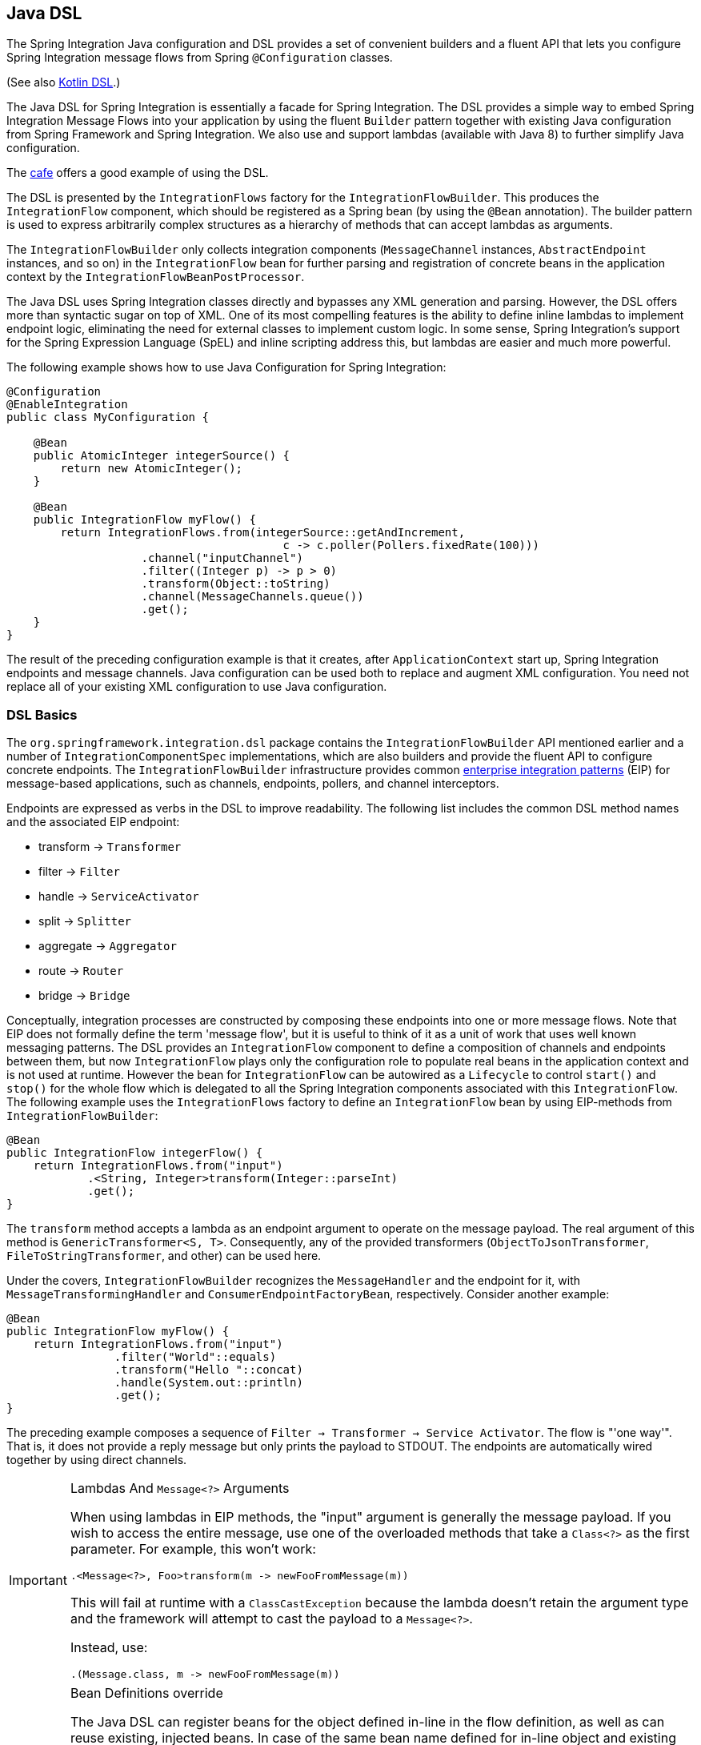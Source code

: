 [[java-dsl]]
== Java DSL

The Spring Integration Java configuration and DSL provides a set of convenient builders and a fluent API that lets you configure Spring Integration message flows from Spring `@Configuration` classes.

(See also <<./kotlin-dsl.adoc#kotlin-dsl,Kotlin DSL>>.)

The Java DSL for Spring Integration is essentially a facade for Spring Integration.
The DSL provides a simple way to embed Spring Integration Message Flows into your application by using the fluent `Builder` pattern together with existing Java configuration from Spring Framework and Spring Integration.
We also use and support lambdas (available with Java 8) to further simplify Java configuration.

The https://github.com/spring-projects/spring-integration-samples/tree/master/dsl/cafe-dsl[cafe] offers a good example of using the DSL.

The DSL is  presented by the `IntegrationFlows` factory for the `IntegrationFlowBuilder`.
This produces the `IntegrationFlow` component, which should be registered as a Spring bean (by using the `@Bean` annotation).
The builder pattern is used to express arbitrarily complex structures as a hierarchy of methods that can accept lambdas as arguments.

The `IntegrationFlowBuilder` only collects integration components (`MessageChannel` instances, `AbstractEndpoint` instances, and so on) in the `IntegrationFlow` bean for further parsing and registration of concrete beans in the application context by the `IntegrationFlowBeanPostProcessor`.

The Java DSL uses Spring Integration classes directly and bypasses any XML generation and parsing.
However, the DSL offers more than syntactic sugar on top of XML.
One of its most compelling features is the ability to define inline lambdas to implement endpoint logic, eliminating the need for external classes to implement custom logic.
In some sense, Spring Integration's support for the Spring Expression Language (SpEL) and inline scripting address this, but lambdas are easier and much more powerful.

The following example shows how to use Java Configuration for Spring Integration:

====
[source,java]
----
@Configuration
@EnableIntegration
public class MyConfiguration {

    @Bean
    public AtomicInteger integerSource() {
        return new AtomicInteger();
    }

    @Bean
    public IntegrationFlow myFlow() {
        return IntegrationFlows.from(integerSource::getAndIncrement,
                                         c -> c.poller(Pollers.fixedRate(100)))
                    .channel("inputChannel")
                    .filter((Integer p) -> p > 0)
                    .transform(Object::toString)
                    .channel(MessageChannels.queue())
                    .get();
    }
}
----
====

The result of the preceding configuration example is that it creates, after `ApplicationContext` start up, Spring Integration endpoints and message channels.
Java configuration can be used both to replace and augment XML configuration.
You need not replace all of your existing XML configuration to use Java configuration.


[[java-dsl-basics]]
=== DSL Basics

The `org.springframework.integration.dsl` package contains the `IntegrationFlowBuilder` API mentioned earlier and a number of `IntegrationComponentSpec` implementations, which are also builders and provide the fluent API to configure concrete endpoints.
The `IntegrationFlowBuilder` infrastructure provides common https://www.enterpriseintegrationpatterns.com/[enterprise integration patterns] (EIP) for message-based applications, such as channels, endpoints, pollers, and channel interceptors.

Endpoints are expressed as verbs in the DSL to improve readability.
The following list includes the common DSL method names and the associated EIP endpoint:

* transform -> `Transformer`
* filter -> `Filter`
* handle -> `ServiceActivator`
* split -> `Splitter`
* aggregate -> `Aggregator`
* route -> `Router`
* bridge -> `Bridge`

Conceptually, integration processes are constructed by composing these endpoints into one or more message flows.
Note that EIP does not formally define the term 'message flow', but it is useful to think of it as a unit of work that uses well known messaging patterns.
The DSL provides an `IntegrationFlow` component to define a composition of channels and endpoints between them, but now `IntegrationFlow` plays only the configuration role to populate real beans in the application context and is not used at runtime.
However the bean for `IntegrationFlow` can be autowired as a `Lifecycle` to control `start()` and `stop()` for the whole flow which is delegated to all the Spring Integration components associated with this `IntegrationFlow`.
The following example uses the `IntegrationFlows` factory to define an `IntegrationFlow` bean by using EIP-methods from `IntegrationFlowBuilder`:

====
[source,java]
----
@Bean
public IntegrationFlow integerFlow() {
    return IntegrationFlows.from("input")
            .<String, Integer>transform(Integer::parseInt)
            .get();
}
----
====

The `transform` method accepts a lambda as an endpoint argument to operate on the message payload.
The real argument of this method is `GenericTransformer<S, T>`.
Consequently, any of the provided transformers  (`ObjectToJsonTransformer`, `FileToStringTransformer`, and other) can be used here.

Under the covers, `IntegrationFlowBuilder` recognizes the `MessageHandler` and the endpoint for it, with `MessageTransformingHandler` and `ConsumerEndpointFactoryBean`, respectively.
Consider another example:

====
[source,java]
----
@Bean
public IntegrationFlow myFlow() {
    return IntegrationFlows.from("input")
                .filter("World"::equals)
                .transform("Hello "::concat)
                .handle(System.out::println)
                .get();
}
----
====

The preceding example composes a sequence of `Filter -> Transformer -> Service Activator`.
The flow is "'one way'".
That is, it does not provide a reply message but only prints the payload to STDOUT.
The endpoints are automatically wired together by using direct channels.

[[java-dsl-class-cast]]
.Lambdas And `Message<?>` Arguments
[IMPORTANT]
====
When using lambdas in EIP methods, the "input" argument is generally the message payload.
If you wish to access the entire message, use one of the overloaded methods that take a `Class<?>` as the first parameter.
For example, this won't work:

[source, java]
----
.<Message<?>, Foo>transform(m -> newFooFromMessage(m))
----

This will fail at runtime with a `ClassCastException` because the lambda doesn't retain the argument type and the framework will attempt to cast the payload to a `Message<?>`.

Instead, use:

[source, java]
----
.(Message.class, m -> newFooFromMessage(m))
----
====

[[bean-definitions-override]]
.Bean Definitions override
[IMPORTANT]
====
The Java DSL can register beans for the object defined in-line in the flow definition, as well as can reuse existing, injected beans.
In case of the same bean name defined for in-line object and existing bean definition, a `BeanDefinitionOverrideException` is thrown indicating that such a configuration is wrong.
However when you deal with `prototype` beans, there is no way to detect from the integration flow processor an existing bean definition because every time we call a `prototype` bean from the `BeanFactory` we get a new instance.
This way a provided instance is used in the `IntegrationFlow` as is without any bean registration and any possible check against existing `prototype` bean definition.
However `BeanFactory.initializeBean()` is called for this object if it has an explicit `id` and bean definition for this name is in `prototype` scope.
====

[[java-dsl-channels]]
=== Message Channels

In addition to the `IntegrationFlowBuilder` with EIP methods, the Java DSL provides a fluent API to configure `MessageChannel` instances.
For this purpose the `MessageChannels` builder factory is provided.
The following example shows how to use it:

====
[source,java]
----
@Bean
public MessageChannel priorityChannel() {
    return MessageChannels.priority(this.mongoDbChannelMessageStore, "priorityGroup")
                        .interceptor(wireTap())
                        .get();
}
----
====

The same `MessageChannels` builder factory can be used in the `channel()` EIP method from `IntegrationFlowBuilder` to wire endpoints, similar to wiring an `input-channel`/`output-channel` pair in the XML configuration.
By default, endpoints are wired with `DirectChannel` instances where the bean name is based on the following pattern: `[IntegrationFlow.beanName].channel#[channelNameIndex]`.
This rule is also applied for unnamed channels produced by inline `MessageChannels` builder factory usage.
However all `MessageChannels` methods have a variant that is aware of the `channelId` that you can use to set the bean names for `MessageChannel` instances.
The `MessageChannel` references and `beanName` can be used as bean-method invocations.
The following example shows the possible ways to use the `channel()` EIP method:

[source,java]
----
@Bean
public MessageChannel queueChannel() {
    return MessageChannels.queue().get();
}

@Bean
public MessageChannel publishSubscribe() {
    return MessageChannels.publishSubscribe().get();
}

@Bean
public IntegrationFlow channelFlow() {
    return IntegrationFlows.from("input")
                .fixedSubscriberChannel()
                .channel("queueChannel")
                .channel(publishSubscribe())
                .channel(MessageChannels.executor("executorChannel", this.taskExecutor))
                .channel("output")
                .get();
}
----

* `from("input")` means "'find and use the `MessageChannel` with the "input" id, or create one'".
* `fixedSubscriberChannel()` produces an instance of `FixedSubscriberChannel` and registers it with a name of `channelFlow.channel#0`.
* `channel("queueChannel")` works the same way but uses an existing `queueChannel` bean.
* `channel(publishSubscribe())` is the bean-method reference.
* `channel(MessageChannels.executor("executorChannel", this.taskExecutor))` is the `IntegrationFlowBuilder` that exposes `IntegrationComponentSpec` to the `ExecutorChannel` and registers it as `executorChannel`.
* `channel("output")` registers the `DirectChannel` bean with `output` as its name, as long as no beans with this name already exist.

Note: The preceding `IntegrationFlow` definition is valid, and all of its channels are applied to endpoints with `BridgeHandler` instances.

IMPORTANT: Be careful to use the same inline channel definition through `MessageChannels` factory from different `IntegrationFlow` instances.
Even if the DSL parser registers non-existent objects as beans, it cannot determine the same object (`MessageChannel`) from different `IntegrationFlow` containers.
The following example is wrong:

[source,java]
----
@Bean
public IntegrationFlow startFlow() {
    return IntegrationFlows.from("input")
                .transform(...)
                .channel(MessageChannels.queue("queueChannel"))
                .get();
}

@Bean
public IntegrationFlow endFlow() {
    return IntegrationFlows.from(MessageChannels.queue("queueChannel"))
                .handle(...)
                .get();
}
----

The result of that bad example is the following exception:

```
Caused by: java.lang.IllegalStateException:
Could not register object [queueChannel] under bean name 'queueChannel':
     there is already object [queueChannel] bound
	    at o.s.b.f.s.DefaultSingletonBeanRegistry.registerSingleton(DefaultSingletonBeanRegistry.java:129)
```

To make it work, you need to declare `@Bean` for that channel and use its bean method from different `IntegrationFlow` instances.

[[java-dsl-pollers]]
=== Pollers

Spring Integration also provides a fluent API that lets you configure `PollerMetadata` for `AbstractPollingEndpoint` implementations.
You can use the `Pollers` builder factory to configure common bean definitions or those created from `IntegrationFlowBuilder` EIP methods, as the following example shows:

[source,java]
----
@Bean(name = PollerMetadata.DEFAULT_POLLER)
public PollerSpec poller() {
    return Pollers.fixedRate(500)
        .errorChannel("myErrors");
}
----

See https://docs.spring.io/spring-integration/api/org/springframework/integration/dsl/Pollers.html[`Pollers`] and https://docs.spring.io/spring-integration/api/org/springframework/integration/dsl/PollerSpec.html[`PollerSpec`] in the Javadoc for more information.

IMPORTANT: If you use the DSL to construct a `PollerSpec` as a `@Bean`, do not call the `get()` method in the bean definition.
The `PollerSpec` is a `FactoryBean` that generates the `PollerMetadata` object from the specification and initializes all of its properties.

[[java-dsl-reactive]]
=== The `reactive()` Endpoint

Starting with version 5.5, the `ConsumerEndpointSpec` provide a `reactive()` configuration property with an optional customizer `Function<? super Flux<Message<?>>, ? extends Publisher<Message<?>>>`.
This option makes the target endpoint as a `ReactiveStreamsConsumer` instance independently of the input channel type, which is turned to the `Flux` via `IntegrationReactiveUtils.messageChannelToFlux()`.
The provided function is used from the `Flux.transform()` operator to customize (`publishOn()`, `log()`, `doOnNext()` etc.) a reactive stream source from the input channel.

The following example demonstrates how to change the publishing thread from the input channel independently of the final subscriber and producer to that `DirectChannel`:

====
[source,java]
----
@Bean
public IntegrationFlow reactiveEndpointFlow() {
    return IntegrationFlows
            .from("inputChannel")
            .<String, Integer>transform(Integer::parseInt,
                    e -> e.reactive(flux -> flux.publishOn(Schedulers.parallel())))
            .get();
}
----
====

See <<./reactive-streams.adoc#reactive-streams, Reactive Streams Support>> for more information.

[[java-dsl-endpoints]]
=== DSL and Endpoint Configuration

All `IntegrationFlowBuilder` EIP methods have a variant that applies the lambda parameter to provide options for `AbstractEndpoint` instances: `SmartLifecycle`, `PollerMetadata`, `request-handler-advice-chain`, and others.
Each of them has generic arguments, so it lets you configure an endpoint and even its `MessageHandler` in the context, as the following example shows:

====
[source,java]
----
@Bean
public IntegrationFlow flow2() {
    return IntegrationFlows.from(this.inputChannel)
                .transform(new PayloadSerializingTransformer(),
                       c -> c.autoStartup(false).id("payloadSerializingTransformer"))
                .transform((Integer p) -> p * 2, c -> c.advice(this.expressionAdvice()))
                .get();
}
----
====

In addition, the `EndpointSpec` provides an `id()` method to let you register an endpoint bean with a given bean name, rather than a generated one.

If the `MessageHandler` is referenced as a bean, then any existing `adviceChain` configuration will be overridden if the `.advice()` method is present in the DSL definition:

[source,java]
----
@Bean
public TcpOutboundGateway tcpOut() {
    TcpOutboundGateway gateway = new TcpOutboundGateway();
    gateway.setConnectionFactory(cf());
    gateway.setAdviceChain(Collections.singletonList(fooAdvice()));
    return gateway;
}

@Bean
public IntegrationFlow clientTcpFlow() {
    return f -> f
        .handle(tcpOut(), e -> e.advice(testAdvice()))
        .transform(Transformers.objectToString());
}
----

That is they are not merged, only the `testAdvice()` bean is used in this case.

[[java-dsl-transformers]]
=== Transformers

The DSL API provides a convenient, fluent `Transformers` factory to be used as inline target object definition within the `.transform()` EIP method.
The following example shows how to use it:

====
[source,java]
----
@Bean
public IntegrationFlow transformFlow() {
    return IntegrationFlows.from("input")
            .transform(Transformers.fromJson(MyPojo.class))
            .transform(Transformers.serializer())
            .get();
}
----
====

It avoids inconvenient coding using setters and makes the flow definition more straightforward.
Note that you can use `Transformers` to declare target `Transformer` instances as `@Bean` instances and, again, use them from `IntegrationFlow` definition as bean methods.
Nevertheless, the DSL parser takes care of bean declarations for inline objects, if they are not yet defined as beans.

See https://docs.spring.io/spring-integration/api/org/springframework/integration/dsl/Transformers.html[Transformers] in the Javadoc for more information and supported factory methods.

Also see <<java-dsl-class-cast>>.

[[java-dsl-inbound-adapters]]
=== Inbound Channel Adapters

Typically, message flows start from an inbound channel adapter (such as `<int-jdbc:inbound-channel-adapter>`).
The adapter is configured with `<poller>`, and it asks a `MessageSource<?>` to periodically produce messages.
Java DSL allows for starting `IntegrationFlow` from a `MessageSource<?>`, too.
For this purpose, the `IntegrationFlows` builder factory provides an overloaded `IntegrationFlows.from(MessageSource<?> messageSource)` method.
You can configure the `MessageSource<?>` as a bean and provide it as an argument for that method.
The second parameter of `IntegrationFlows.from()` is a `Consumer<SourcePollingChannelAdapterSpec>` lambda that lets you provide options (such as `PollerMetadata` or `SmartLifecycle`) for the `SourcePollingChannelAdapter`.
The following example shows how to use the fluent API and a lambda to create an `IntegrationFlow`:

====
[source,java]
----
@Bean
public MessageSource<Object> jdbcMessageSource() {
    return new JdbcPollingChannelAdapter(this.dataSource, "SELECT * FROM something");
}

@Bean
public IntegrationFlow pollingFlow() {
    return IntegrationFlows.from(jdbcMessageSource(),
                c -> c.poller(Pollers.fixedRate(100).maxMessagesPerPoll(1)))
            .transform(Transformers.toJson())
            .channel("furtherProcessChannel")
            .get();
}
----
====

For those cases that have no requirements to build `Message` objects directly, you can use the `IntegrationFlows.from()` variant that is based on the `java.util.function.Supplier` .
The result of the `Supplier.get()` is automatically wrapped in a `Message` (if it is not already a `Message`).

[[java-dsl-routers]]
=== Message Routers

Spring Integration natively provides specialized router types, including:

* `HeaderValueRouter`
* `PayloadTypeRouter`
* `ExceptionTypeRouter`
* `RecipientListRouter`
* `XPathRouter`

As with many other DSL `IntegrationFlowBuilder` EIP methods, the `route()` method can apply any `AbstractMessageRouter` implementation or, for convenience, a `String` as a SpEL expression or a `ref`-`method` pair.
In addition, you can configure `route()` with a lambda and use a lambda for a `Consumer<RouterSpec<MethodInvokingRouter>>`.
The fluent API also provides `AbstractMappingMessageRouter` options such as `channelMapping(String key, String channelName)` pairs, as the following example shows:

====
[source,java]
----
@Bean
public IntegrationFlow routeFlowByLambda() {
    return IntegrationFlows.from("routerInput")
            .<Integer, Boolean>route(p -> p % 2 == 0,
                    m -> m.suffix("Channel")
                            .channelMapping(true, "even")
                            .channelMapping(false, "odd")
            )
            .get();
}
----
====

The following example shows a simple expression-based router:

====
[source,java]
----
@Bean
public IntegrationFlow routeFlowByExpression() {
    return IntegrationFlows.from("routerInput")
            .route("headers['destChannel']")
            .get();
}
----
====

The `routeToRecipients()` method takes a `Consumer<RecipientListRouterSpec>`, as the following example shows:

====
[source,java]
----
@Bean
public IntegrationFlow recipientListFlow() {
    return IntegrationFlows.from("recipientListInput")
            .<String, String>transform(p -> p.replaceFirst("Payload", ""))
            .routeToRecipients(r -> r
                    .recipient("thing1-channel", "'thing1' == payload")
                    .recipientMessageSelector("thing2-channel", m ->
                            m.getHeaders().containsKey("recipient")
                                    && (boolean) m.getHeaders().get("recipient"))
                    .recipientFlow("'thing1' == payload or 'thing2' == payload or 'thing3' == payload",
                            f -> f.<String, String>transform(String::toUpperCase)
                                    .channel(c -> c.queue("recipientListSubFlow1Result")))
                    .recipientFlow((String p) -> p.startsWith("thing3"),
                            f -> f.transform("Hello "::concat)
                                    .channel(c -> c.queue("recipientListSubFlow2Result")))
                    .recipientFlow(new FunctionExpression<Message<?>>(m ->
                                    "thing3".equals(m.getPayload())),
                            f -> f.channel(c -> c.queue("recipientListSubFlow3Result")))
                    .defaultOutputToParentFlow())
            .get();
}
----
====

The `.defaultOutputToParentFlow()` of the `.routeToRecipients()` definition lets you set the router's `defaultOutput` as a gateway to continue a process for the unmatched messages in the main flow.

Also see <<java-dsl-class-cast>>.

[[java-dsl-splitters]]
=== Splitters

To create a splitter, use the `split()` EIP method.
By default, if the payload is an `Iterable`, an `Iterator`, an `Array`, a `Stream`, or a reactive `Publisher`, the `split()` method outputs each item as an individual message.
It accepts a lambda, a SpEL expression, or any `AbstractMessageSplitter` implementation.
Alternatively, you can use it without parameters to provide the `DefaultMessageSplitter`.
The following example shows how to use the `split()` method by providing a lambda:

[source,java]
----
@Bean
public IntegrationFlow splitFlow() {
    return IntegrationFlows.from("splitInput")
              .split(s -> s.applySequence(false).delimiters(","))
              .channel(MessageChannels.executor(taskExecutor()))
              .get();
}
----

The preceding example creates a splitter that splits a message containing a comma-delimited `String`.

Also see <<java-dsl-class-cast>>.

[[java-dsl-aggregators]]
=== Aggregators and Resequencers

An `Aggregator` is conceptually the opposite of a `Splitter`.
It aggregates a sequence of individual messages into a single message and is necessarily more complex.
By default, an aggregator returns a message that contains a collection of payloads from incoming messages.
The same rules are applied for the `Resequencer`.
The following example shows a canonical example of the splitter-aggregator pattern:

[source,java]
----
@Bean
public IntegrationFlow splitAggregateFlow() {
    return IntegrationFlows.from("splitAggregateInput")
            .split()
            .channel(MessageChannels.executor(this.taskExecutor()))
            .resequence()
            .aggregate()
            .get();
}
----

The `split()` method splits the list into individual messages and sends them to the `ExecutorChannel`.
The `resequence()` method reorders messages by sequence details found in the message headers.
The `aggregate()` method collects those messages.

However, you can change the default behavior by specifying a release strategy and correlation strategy, among other things.
Consider the following example:

====
[source,java]
----
.aggregate(a ->
        a.correlationStrategy(m -> m.getHeaders().get("myCorrelationKey"))
            .releaseStrategy(g -> g.size() > 10)
            .messageStore(messageStore()))
----
====

The preceding example correlates messages that have `myCorrelationKey` headers and releases the messages once at least ten have been accumulated.

Similar lambda configurations are provided for the `resequence()` EIP method.

[[java-dsl-handle]]
=== Service Activators and the `.handle()` method

The `.handle()` EIP method's goal is to invoke any `MessageHandler` implementation or any method on some POJO.
Another option is to define an "`activity`" by using lambda expressions.
Consequently, we introduced a generic `GenericHandler<P>` functional interface.
Its `handle` method requires two arguments: `P payload` and `MessageHeaders headers` (starting with version 5.1).
Having that, we can define a flow as follows:

====
[source,java]
----
@Bean
public IntegrationFlow myFlow() {
    return IntegrationFlows.from("flow3Input")
        .<Integer>handle((p, h) -> p * 2)
        .get();
}
----
====

The preceding example doubles any integer it receives.

However, one main goal of Spring Integration is `loose coupling`, through runtime type conversion from message payload to the target arguments of the message handler.
Since Java does not support generic type resolution for lambda classes, we introduced a workaround with an additional `payloadType` argument for the most EIP methods and `LambdaMessageProcessor`.
Doing so delegates the hard conversion work to Spring's `ConversionService`, which uses the provided `type` and the requested message to target method arguments.
The following example shows what the resulting `IntegrationFlow` might look like:

====
[source,java]
----
@Bean
public IntegrationFlow integerFlow() {
    return IntegrationFlows.from("input")
            .<byte[], String>transform(p - > new String(p, "UTF-8"))
            .handle(Integer.class, (p, h) -> p * 2)
            .get();
}
----
====

We also can register some `BytesToIntegerConverter` within `ConversionService` to get rid of that additional `.transform()`:

====
[source,java]
----
@Bean
@IntegrationConverter
public BytesToIntegerConverter bytesToIntegerConverter() {
   return new BytesToIntegerConverter();
}

@Bean
public IntegrationFlow integerFlow() {
    return IntegrationFlows.from("input")
             .handle(Integer.class, (p, h) -> p * 2)
            .get();
}
----
====

Also see <<java-dsl-class-cast>>.

[[java-dsl-log]]
=== Operator log()

For convenience, to log the message journey through the Spring Integration flow (`<logging-channel-adapter>`), a `log()` operator is presented.
Internally, it is represented by the `WireTap` `ChannelInterceptor` with a `LoggingHandler` as its subscriber.
It is responsible for logging the incoming message into the next endpoint or the current channel.
The following example shows how to use `LoggingHandler`:

====
[source,java]
----
.filter(...)
.log(LoggingHandler.Level.ERROR, "test.category", m -> m.getHeaders().getId())
.route(...)
----
====

In the preceding example, an `id` header is logged at the `ERROR` level onto `test.category` only for messages that passed the filter and before routing.

When this operator is used at the end of a flow, it is a one-way handler and the flow ends.
To make it as a reply-producing flow, you can either use a simple `bridge()` after the `log()` or,  starting with version 5.1, you can use a `logAndReply()` operator instead.
`logAndReply` can only be used at the end of a flow.

[[java-dsl-intercept]]
=== Operator intercept()

Starting with version 5.3, the `intercept()` operator allows to register one or more `ChannelInterceptor` instances at the current `MessageChannel` in the flow.
This is an alternative to creating an explicit `MessageChannel` via the `MessageChannels` API.
The following example uses a `MessageSelectingInterceptor` to reject certain messages with an exception:

====
[source,java]
----
.transform(...)
.intercept(new MessageSelectingInterceptor(m -> m.getPayload().isValid()))
.handle(...)
----
====

[[java-dsl-wiretap]]
=== `MessageChannelSpec.wireTap()`

Spring Integration includes a `.wireTap()` fluent API `MessageChannelSpec` builders.
The following example shows how to use the `wireTap` method to log input:

====
[source,java]
----
@Bean
public QueueChannelSpec myChannel() {
    return MessageChannels.queue()
            .wireTap("loggingFlow.input");
}

@Bean
public IntegrationFlow loggingFlow() {
    return f -> f.log();
}
----
====

[IMPORTANT]
====
If the `MessageChannel` is an instance of `InterceptableChannel`, the `log()`, `wireTap()` or `intercept()` operators are applied to the current `MessageChannel`.
Otherwise, an intermediate `DirectChannel` is injected into the flow for the currently configured endpoint.
In the following example, the `WireTap` interceptor is added to `myChannel` directly, because `DirectChannel` implements `InterceptableChannel`:

[source,java]
----
@Bean
MessageChannel myChannel() {
    return new DirectChannel();
}

...
    .channel(myChannel())
    .log()
}
----
====

When the current `MessageChannel` does not implement `InterceptableChannel`, an implicit `DirectChannel` and `BridgeHandler` are injected into the `IntegrationFlow`, and the `WireTap` is added to this new `DirectChannel`.
The following example does not have any channel declaration:

====
[source,java]
----
.handle(...)
.log()
}
----
====

In the preceding example (and any time no channel has been declared), an implicit `DirectChannel` is injected in the current position of the `IntegrationFlow` and used as an output channel for the currently configured `ServiceActivatingHandler` (from the `.handle()`, <<java-dsl-handle,described earlier>>).


[[java-dsl-flows]]
=== Working With Message Flows

`IntegrationFlowBuilder` provides a top-level API to produce integration components wired to message flows.
When your integration may be accomplished with a single flow (which is often the case), this is convenient.
Alternately `IntegrationFlow` instances can be joined via `MessageChannel` instances.

By default, `MessageFlow` behaves as a "`chain`" in Spring Integration parlance.
That is, the endpoints are automatically and implicitly wired by `DirectChannel` instances.
The message flow is not actually constructed as a chain, which offers much more flexibility.
For example, you may send a message to any component within the flow, if you know its `inputChannel` name (that is, if you explicitly define it).
You may also reference externally defined channels within a flow to allow the use of channel adapters (to enable remote transport protocols, file I/O, and so on), instead of direct channels.
As such, the DSL does not support the Spring Integration `chain` element, because it does not add much value in this case.

Since the Spring Integration Java DSL produces the same bean definition model as any other configuration options and is based on the existing Spring Framework `@Configuration` infrastructure, it can be used together with XML definitions and wired with Spring Integration messaging annotation configuration.

You can also define direct `IntegrationFlow` instances by using a lambda.
The following example shows how to do so:

====
[source,java]
----
@Bean
public IntegrationFlow lambdaFlow() {
    return f -> f.filter("World"::equals)
                   .transform("Hello "::concat)
                   .handle(System.out::println);
}
----
====

The result of this definition is the same set of integration components that are wired with an implicit direct channel.
The only limitation here is that this flow is started with a named direct channel - `lambdaFlow.input`.
Also, a Lambda flow cannot start from `MessageSource` or `MessageProducer`.

Starting with version 5.1, this kind of `IntegrationFlow` is wrapped to the proxy to expose lifecycle control and provide access to the `inputChannel` of the internally associated `StandardIntegrationFlow`.

Starting with version 5.0.6, the generated bean names for the components in an `IntegrationFlow` include the flow bean followed by a dot (`.`) as a prefix.
For example, the `ConsumerEndpointFactoryBean` for the `.transform("Hello "::concat)` in the preceding sample results in a bean name of `lambdaFlow.o.s.i.config.ConsumerEndpointFactoryBean#0`.
(The `o.s.i` is a shortened from `org.springframework.integration` to fit on the page.)
The `Transformer` implementation bean for that endpoint  has a bean name of `lambdaFlow.transformer#0` (starting with version 5.1), where instead of a fully qualified name of the `MethodInvokingTransformer` class, its component type is used.
The same pattern is applied for all the `NamedComponent` s when the bean name has to be generated within the flow.
These generated bean names are prepended with the flow ID for purposes such as parsing logs or grouping components together in some analysis tool, as well as to avoid a race condition when we concurrently register integration flows at runtime.
See <<java-dsl-runtime-flows>> for more information.

[[java-dsl-function-expression]]
=== `FunctionExpression`

We introduced the `FunctionExpression` class (an implementation of SpEL's `Expression` interface) to let us use lambdas and `generics`.
The `Function<T, R>` option is provided for the DSL components, along with an `expression` option, when there is the implicit `Strategy` variant from Core Spring Integration.
The following example shows how to use a function expression:

====
[source,java]
----
.enrich(e -> e.requestChannel("enrichChannel")
            .requestPayload(Message::getPayload)
            .propertyFunction("date", m -> new Date()))
----
====

The `FunctionExpression` also supports runtime type conversion, as is done in `SpelExpression`.

[[java-dsl-subflows]]
=== Sub-flows support

Some of `if...else` and `publish-subscribe` components provide the ability to specify their logic or mapping by using sub-flows.
The simplest sample is `.publishSubscribeChannel()`, as the following example shows:

====
[source,java]
----
@Bean
public IntegrationFlow subscribersFlow() {
    return flow -> flow
            .publishSubscribeChannel(Executors.newCachedThreadPool(), s -> s
                    .subscribe(f -> f
                            .<Integer>handle((p, h) -> p / 2)
                            .channel(c -> c.queue("subscriber1Results")))
                    .subscribe(f -> f
                            .<Integer>handle((p, h) -> p * 2)
                            .channel(c -> c.queue("subscriber2Results"))))
            .<Integer>handle((p, h) -> p * 3)
            .channel(c -> c.queue("subscriber3Results"));
}
----
====

You can achieve the same result with separate `IntegrationFlow` `@Bean` definitions, but we hope you find the sub-flow style of logic composition useful.
We find that it results in shorter (and so more readable) code.

Starting with version 5.3, a `BroadcastCapableChannel`-based `publishSubscribeChannel()` implementation is provided to configure sub-flow subscribers on broker-backed message channels.
For example we now can configure several subscribers as sub-flows on the `Jms.publishSubscribeChannel()`:

====
[source,java]
----
@Bean
public BroadcastCapableChannel jmsPublishSubscribeChannel() {
    return Jms.publishSubscribeChannel(jmsConnectionFactory())
                .destination("pubsub")
                .get();
}

@Bean
public IntegrationFlow pubSubFlow() {
    return f -> f
            .publishSubscribeChannel(jmsPublishSubscribeChannel(),
                    pubsub -> pubsub
                            .subscribe(subFlow -> subFlow
                                .channel(c -> c.queue("jmsPubSubBridgeChannel1")))
                            .subscribe(subFlow -> subFlow
                                .channel(c -> c.queue("jmsPubSubBridgeChannel2"))));
}

@Bean
public BroadcastCapableChannel jmsPublishSubscribeChannel(ConnectionFactory jmsConnectionFactory) {
    return (BroadcastCapableChannel) Jms.publishSubscribeChannel(jmsConnectionFactory)
            .destination("pubsub")
            .get();
}

----
====

A similar `publish-subscribe` sub-flow composition provides the `.routeToRecipients()` method.

Another example is using `.discardFlow()` instead of `.discardChannel()` on the `.filter()` method.

The `.route()` deserves special attention.
Consider the following example:

====
[source,java]
----
@Bean
public IntegrationFlow routeFlow() {
    return f -> f
            .<Integer, Boolean>route(p -> p % 2 == 0,
                    m -> m.channelMapping("true", "evenChannel")
                            .subFlowMapping("false", sf ->
                                    sf.<Integer>handle((p, h) -> p * 3)))
            .transform(Object::toString)
            .channel(c -> c.queue("oddChannel"));
}
----
====

The `.channelMapping()` continues to work as it does in regular `Router` mapping, but the `.subFlowMapping()` tied that sub-flow to the main flow.
In other words, any router's sub-flow returns to the main flow after `.route()`.

[IMPORTANT]
====
Sometimes, you need to refer to an existing `IntegrationFlow` `@Bean` from the `.subFlowMapping()`.
The following example shows how to do so:

[source,java]
----
@Bean
public IntegrationFlow splitRouteAggregate() {
    return f -> f
            .split()
            .<Integer, Boolean>route(o -> o % 2 == 0,
                    m -> m
                            .subFlowMapping(true, oddFlow())
                            .subFlowMapping(false, sf -> sf.gateway(evenFlow())))
            .aggregate();
}

@Bean
public IntegrationFlow oddFlow() {
    return f -> f.handle(m -> System.out.println("odd"));
}

@Bean
public IntegrationFlow evenFlow() {
    return f -> f.handle((p, h) -> "even");
}
----

{empty} +
In this case, when you need to receive a reply from such a sub-flow and continue the main flow, this `IntegrationFlow` bean reference (or its input channel) has to be wrapped with a `.gateway()` as shown in the preceding example.
The `oddFlow()` reference in the preceding example is not wrapped to the `.gateway()`.
Therefore, we do not expect a reply from this routing branch.
Otherwise, you end up with an exception similar to the following:

....
Caused by: org.springframework.beans.factory.BeanCreationException:
    The 'currentComponent' (org.springframework.integration.router.MethodInvokingRouter@7965a51c)
    is a one-way 'MessageHandler' and it isn't appropriate to configure 'outputChannel'.
    This is the end of the integration flow.
....

When you configure a sub-flow as a lambda, the framework handles the request-reply interaction with the sub-flow and a gateway is not needed.
====

Sub-flows can be nested to any depth, but we do not recommend doing so.
In fact, even in the router case, adding complex sub-flows within a flow would quickly begin to look like a plate of spaghetti and be difficult for a human to parse.

[NOTE]
====
In cases where the DSL supports a subflow configuration, when a channel is normally needed for the component being configured, and that subflow starts with a `channel()` element, the framework implicitly places a `bridge()` between the component output channel and the flow's input channel.
For example, in this `filter` definition:

[source,java]
----
.filter(p -> p instanceof String, e -> e
	.discardFlow(df -> df
                         .channel(MessageChannels.queue())
                         ...)
----
the Framework internally creates a `DirectChannel` bean for injecting into the `MessageFilter.discardChannel`.
Then it wraps the subflow into an `IntegrationFlow` starting with this implicit channel for the subscription and places a `bridge` before the `channel()` specified in the flow.
When an existing `IntegrationFlow` bean is used as a subflow reference (instead of an inline subflow, e.g. a lambda), there is no such bridge required because the framework can resolve the first channel from the flow bean.
With an inline subflow, the input channel is not yet available.
====

[[java-dsl-protocol-adapters]]
=== Using Protocol Adapters

All of the examples shown so far illustrate how the DSL supports a messaging architecture by using the Spring Integration programming model.
However, we have yet to do any real integration.
Doing so requires access to remote resources over HTTP, JMS, AMQP, TCP, JDBC, FTP, SMTP, and so on or access to the local file system.
Spring Integration supports all of these and more.
Ideally, the DSL should offer first class support for all of them, but it is a daunting task to implement all of these and keep up as new adapters are added to Spring Integration.
So the expectation is that the DSL is continually catching up with Spring Integration.

Consequently, we provide the high-level API to seamlessly define protocol-specific messaging.
We do so with the factory and builder patterns and with lambdas.
You can think of the factory classes as "`Namespace Factories`", because they play the same role as the XML namespace for components from the concrete protocol-specific Spring Integration modules.
Currently, Spring Integration Java DSL supports the `Amqp`, `Feed`, `Jms`, `Files`, `(S)Ftp`, `Http`, `JPA`, `MongoDb`,  `TCP/UDP`, `Mail`, `WebFlux`, and `Scripts` namespace factories.
The following example shows how to use three of them (`Amqp`, `Jms`, and `Mail`):

====
[source,java]
----
@Bean
public IntegrationFlow amqpFlow() {
    return IntegrationFlows.from(Amqp.inboundGateway(this.rabbitConnectionFactory, queue()))
            .transform("hello "::concat)
            .transform(String.class, String::toUpperCase)
            .get();
}

@Bean
public IntegrationFlow jmsOutboundGatewayFlow() {
    return IntegrationFlows.from("jmsOutboundGatewayChannel")
            .handle(Jms.outboundGateway(this.jmsConnectionFactory)
                        .replyContainer(c ->
                                    c.concurrentConsumers(3)
                                            .sessionTransacted(true))
                        .requestDestination("jmsPipelineTest"))
            .get();
}

@Bean
public IntegrationFlow sendMailFlow() {
    return IntegrationFlows.from("sendMailChannel")
            .handle(Mail.outboundAdapter("localhost")
                            .port(smtpPort)
                            .credentials("user", "pw")
                            .protocol("smtp")
                            .javaMailProperties(p -> p.put("mail.debug", "true")),
                    e -> e.id("sendMailEndpoint"))
            .get();
}
----
====

The preceding example shows how to use the "`namespace factories`" as inline adapters declarations.
However, you can use them from `@Bean` definitions to make the `IntegrationFlow` method chain more readable.

NOTE: We are soliciting community feedback on these namespace factories before we spend effort on others.
We also appreciate any input into prioritization for which adapters and gateways we should support next.

You can find more Java DSL samples in the protocol-specific chapters throughout this reference manual.

All other protocol channel adapters may be configured as generic beans and wired to the `IntegrationFlow`, as the following examples show:

====
[source,java]
----
@Bean
public QueueChannelSpec wrongMessagesChannel() {
    return MessageChannels
            .queue()
            .wireTap("wrongMessagesWireTapChannel");
}

@Bean
public IntegrationFlow xpathFlow(MessageChannel wrongMessagesChannel) {
    return IntegrationFlows.from("inputChannel")
            .filter(new StringValueTestXPathMessageSelector("namespace-uri(/*)", "my:namespace"),
                    e -> e.discardChannel(wrongMessagesChannel))
            .log(LoggingHandler.Level.ERROR, "test.category", m -> m.getHeaders().getId())
            .route(xpathRouter(wrongMessagesChannel))
            .get();
}

@Bean
public AbstractMappingMessageRouter xpathRouter(MessageChannel wrongMessagesChannel) {
    XPathRouter router = new XPathRouter("local-name(/*)");
    router.setEvaluateAsString(true);
    router.setResolutionRequired(false);
    router.setDefaultOutputChannel(wrongMessagesChannel);
    router.setChannelMapping("Tags", "splittingChannel");
    router.setChannelMapping("Tag", "receivedChannel");
    return router;
}
----
====

[[java-dsl-flow-adapter]]
=== `IntegrationFlowAdapter`

The `IntegrationFlow` interface can be implemented directly and specified as a component for scanning, as the following example shows:

====
[source,java]
----
@Component
public class MyFlow implements IntegrationFlow {

    @Override
    public void configure(IntegrationFlowDefinition<?> f) {
        f.<String, String>transform(String::toUpperCase);
    }

}
----
====

It is picked up by the `IntegrationFlowBeanPostProcessor` and correctly parsed and registered in the application context.

For convenience and to gain the benefits of loosely coupled architecture, we provide the `IntegrationFlowAdapter` base class implementation.
It requires a `buildFlow()` method implementation to produce an `IntegrationFlowDefinition` by using one of `from()` methods, as the following example shows:

====
[source,java]
----
@Component
public class MyFlowAdapter extends IntegrationFlowAdapter {

    private final AtomicBoolean invoked = new AtomicBoolean();

    public Date nextExecutionTime(TriggerContext triggerContext) {
          return this.invoked.getAndSet(true) ? null : new Date();
    }

    @Override
    protected IntegrationFlowDefinition<?> buildFlow() {
        return from(this::messageSource,
                      e -> e.poller(p -> p.trigger(this::nextExecutionTime)))
                 .split(this)
                 .transform(this)
                 .aggregate(a -> a.processor(this, null), null)
                 .enrichHeaders(Collections.singletonMap("thing1", "THING1"))
                 .filter(this)
                 .handle(this)
                 .channel(c -> c.queue("myFlowAdapterOutput"));
    }

    public String messageSource() {
         return "T,H,I,N,G,2";
    }

    @Splitter
    public String[] split(String payload) {
         return StringUtils.commaDelimitedListToStringArray(payload);
    }

    @Transformer
    public String transform(String payload) {
         return payload.toLowerCase();
    }

    @Aggregator
    public String aggregate(List<String> payloads) {
           return payloads.stream().collect(Collectors.joining());
    }

    @Filter
    public boolean filter(@Header Optional<String> thing1) {
            return thing1.isPresent();
    }

    @ServiceActivator
    public String handle(String payload, @Header String thing1) {
           return payload + ":" + thing1;
    }

}
----
====

[[java-dsl-runtime-flows]]
=== Dynamic and Runtime Integration Flows

`IntegrationFlow` and all its dependent components can be registered at runtime.
Before version 5.0, we used the `BeanFactory.registerSingleton()` hook.
Starting in the Spring Framework `5.0`, we use the `instanceSupplier` hook for programmatic `BeanDefinition` registration.
The following example shows how to programmatically register a bean:

====
[source,java]
----
BeanDefinition beanDefinition =
         BeanDefinitionBuilder.genericBeanDefinition((Class<Object>) bean.getClass(), () -> bean)
               .getRawBeanDefinition();

((BeanDefinitionRegistry) this.beanFactory).registerBeanDefinition(beanName, beanDefinition);
----
====

Note that, in the preceding example, the `instanceSupplier` hook is the last parameter to the `genericBeanDefinition` method, provided by a lambda in this case.

All the necessary bean initialization and lifecycle is done automatically, as it is with the standard context configuration bean definitions.

To simplify the development experience, Spring Integration introduced `IntegrationFlowContext` to register and manage `IntegrationFlow` instances at runtime, as the following example shows:

====
[source,java]
----
@Autowired
private AbstractServerConnectionFactory server1;

@Autowired
private IntegrationFlowContext flowContext;

...

@Test
public void testTcpGateways() {
    TestingUtilities.waitListening(this.server1, null);

    IntegrationFlow flow = f -> f
            .handle(Tcp.outboundGateway(Tcp.netClient("localhost", this.server1.getPort())
                    .serializer(TcpCodecs.crlf())
                    .deserializer(TcpCodecs.lengthHeader1())
                    .id("client1"))
                .remoteTimeout(m -> 5000))
            .transform(Transformers.objectToString());

    IntegrationFlowRegistration theFlow = this.flowContext.registration(flow).register();
    assertThat(theFlow.getMessagingTemplate().convertSendAndReceive("foo", String.class), equalTo("FOO"));
}
----
====

This is useful when we have multiple configuration options and have to create several instances of similar flows.
To do so, we can iterate our options and create and register `IntegrationFlow` instances within a loop.
Another variant is when our source of data is not Spring-based and we must create it on the fly.
Such a sample is Reactive Streams event source, as the following example shows:

====
[source,java]
----
Flux<Message<?>> messageFlux =
    Flux.just("1,2,3,4")
        .map(v -> v.split(","))
        .flatMapIterable(Arrays::asList)
        .map(Integer::parseInt)
        .map(GenericMessage<Integer>::new);

QueueChannel resultChannel = new QueueChannel();

IntegrationFlow integrationFlow =
    IntegrationFlows.from(messageFlux)
        .<Integer, Integer>transform(p -> p * 2)
        .channel(resultChannel)
        .get();

this.integrationFlowContext.registration(integrationFlow)
            .register();
----
====

The `IntegrationFlowRegistrationBuilder` (as a result of the `IntegrationFlowContext.registration()`) can be used to specify a bean name for the `IntegrationFlow` to register, to control its `autoStartup`, and to register, non-Spring Integration beans.
Usually, those additional beans are connection factories (AMQP, JMS, (S)FTP, TCP/UDP, and others.), serializers and deserializers, or any other required support components.

You can use the `IntegrationFlowRegistration.destroy()` callback to remove a dynamically registered `IntegrationFlow` and all its dependent beans when you no longer need them.
See the https://docs.spring.io/spring-integration/api/org/springframework/integration/dsl/context/IntegrationFlowContext.html[`IntegrationFlowContext` Javadoc] for more information.

NOTE: Starting with version 5.0.6, all generated bean names in an `IntegrationFlow` definition are prepended with the flow ID as a prefix.
We recommend always specifying an explicit flow ID.
Otherwise, a synchronization barrier is initiated in the `IntegrationFlowContext`, to generate the bean name for the `IntegrationFlow` and register its beans.
We synchronize on these two operations to avoid a race condition when the same generated bean name may be used for different `IntegrationFlow` instances.

Also, starting with version 5.0.6, the registration builder API has a new method: `useFlowIdAsPrefix()`.
This is useful if you wish to declare multiple instances of the same flow and avoid bean name collisions when components in the flows have the same ID, as the following example shows:

====
[source, java]
----
private void registerFlows() {
    IntegrationFlowRegistration flow1 =
              this.flowContext.registration(buildFlow(1234))
                    .id("tcp1")
                    .useFlowIdAsPrefix()
                    .register();

    IntegrationFlowRegistration flow2 =
              this.flowContext.registration(buildFlow(1235))
                    .id("tcp2")
                    .useFlowIdAsPrefix()
                    .register();
}

private IntegrationFlow buildFlow(int port) {
    return f -> f
            .handle(Tcp.outboundGateway(Tcp.netClient("localhost", port)
                    .serializer(TcpCodecs.crlf())
                    .deserializer(TcpCodecs.lengthHeader1())
                    .id("client"))
                .remoteTimeout(m -> 5000))
            .transform(Transformers.objectToString());
}
----
====

In this case, the message handler for the first flow can be referenced with bean a name of `tcp1.client.handler`.

NOTE: An `id` attribute is required when you usE `useFlowIdAsPrefix()`.

[[java-dsl-gateway]]
=== `IntegrationFlow` as a Gateway

The `IntegrationFlow` can start from the service interface that provides a `GatewayProxyFactoryBean` component, as the following example shows:

====
[source,java]
----
public interface ControlBusGateway {

    void send(String command);
}

...

@Bean
public IntegrationFlow controlBusFlow() {
    return IntegrationFlows.from(ControlBusGateway.class)
            .controlBus()
            .get();
}
----
====

All the proxy for interface methods are supplied with the channel to send messages to the next integration component in the `IntegrationFlow`.
You can mark the service interface with the `@MessagingGateway` annotation and mark the methods with the `@Gateway` annotations.
Nevertheless, the `requestChannel` is ignored and overridden with that internal channel for the next component in the `IntegrationFlow`.
Otherwise, creating such a configuration by using `IntegrationFlow` does not make sense.

By default a `GatewayProxyFactoryBean` gets a conventional bean name, such as `[FLOW_BEAN_NAME.gateway]`.
You can change that ID by using the `@MessagingGateway.name()` attribute or the overloaded `IntegrationFlows.from(Class<?> serviceInterface, Consumer<GatewayProxySpec> endpointConfigurer)` factory method.
Also all the attributes from the `@MessagingGateway` annotation on the interface are applied to the target `GatewayProxyFactoryBean`.
When annotation configuration is not applicable, the `Consumer<GatewayProxySpec>` variant can be used for providing appropriate option for the target proxy.
This DSL method is available starting with version 5.2.

With Java 8, you can even create an integration gateway with the `java.util.function` interfaces, as the following example shows:

====
[source,java]
----
@Bean
public IntegrationFlow errorRecovererFlow() {
    return IntegrationFlows.from(Function.class, (gateway) -> gateway.beanName("errorRecovererFunction"))
            .handle((GenericHandler<?>) (p, h) -> {
                throw new RuntimeException("intentional");
            }, e -> e.advice(retryAdvice()))
            .get();
}
----
====

That `errorRecovererFlow` can be used as follows:

====
[source,java]
----
@Autowired
@Qualifier("errorRecovererFunction")
private Function<String, String> errorRecovererFlowGateway;
----
====

[[java-dsl-extensions]]
=== DSL Extensions

Starting with version 5.3, an `IntegrationFlowExtension` has been introduced to allow extension of the existing Java DSL with custom or composed EIP-operators.
All that is needed is an extension of this class that provides methods which can be used in the `IntegrationFlow` bean definitions.
The extension class can also be used for custom `IntegrationComponentSpec` configuration; for example, missed or default options can be implemented in the existing `IntegrationComponentSpec` extension.
The sample below demonstrates a composite custom operator and usage of an `AggregatorSpec` extension for a default custom `outputProcessor`:

====
[source,java]
----
public class CustomIntegrationFlowDefinition
        extends IntegrationFlowExtension<CustomIntegrationFlowDefinition> {

    public CustomIntegrationFlowDefinition upperCaseAfterSplit() {
        return split()
                .transform("payload.toUpperCase()");
    }

    public CustomIntegrationFlowDefinition customAggregate(Consumer<CustomAggregatorSpec> aggregator) {
        return register(new CustomAggregatorSpec(), aggregator);
    }

}

public class CustomAggregatorSpec extends AggregatorSpec {

    CustomAggregatorSpec() {
        outputProcessor(group ->
                group.getMessages()
                        .stream()
                        .map(Message::getPayload)
                        .map(String.class::cast)
                        .collect(Collectors.joining(", ")));
    }

}
----
====

For a method chain flow the new DSL operator in these extensions must return the extension class.
This way a target `IntegrationFlow` definition will work with new and existing DSL operators:

====
[source,java]
----
@Bean
public IntegrationFlow customFlowDefinition() {
    return
            new CustomIntegrationFlowDefinition()
                    .log()
                    .upperCaseAfterSplit()
                    .channel("innerChannel")
                    .customAggregate(customAggregatorSpec ->
                            customAggregatorSpec.expireGroupsUponCompletion(true))
                    .logAndReply();
}
----
====
